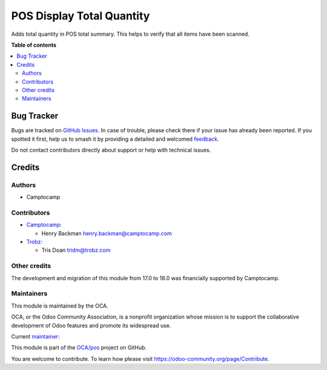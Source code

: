 ==========================
POS Display Total Quantity
==========================

.. 
   !!!!!!!!!!!!!!!!!!!!!!!!!!!!!!!!!!!!!!!!!!!!!!!!!!!!
   !! This file is generated by oca-gen-addon-readme !!
   !! changes will be overwritten.                   !!
   !!!!!!!!!!!!!!!!!!!!!!!!!!!!!!!!!!!!!!!!!!!!!!!!!!!!
   !! source digest: sha256:758b458a8a52ba0f0ff67ba906c0849f28d7af3f946ae4fa102710afc040abb3
   !!!!!!!!!!!!!!!!!!!!!!!!!!!!!!!!!!!!!!!!!!!!!!!!!!!!

.. |badge1| image:: https://img.shields.io/badge/maturity-Beta-yellow.png
    :target: https://odoo-community.org/page/development-status
    :alt: Beta
.. |badge2| image:: https://img.shields.io/badge/licence-AGPL--3-blue.png
    :target: http://www.gnu.org/licenses/agpl-3.0-standalone.html
    :alt: License: AGPL-3
.. |badge3| image:: https://img.shields.io/badge/github-OCA%2Fpos-lightgray.png?logo=github
    :target: https://github.com/OCA/pos/tree/18.0/pos_display_total_quantity
    :alt: OCA/pos
.. |badge4| image:: https://img.shields.io/badge/weblate-Translate%20me-F47D42.png
    :target: https://translation.odoo-community.org/projects/pos-18-0/pos-18-0-pos_display_total_quantity
    :alt: Translate me on Weblate
.. |badge5| image:: https://img.shields.io/badge/runboat-Try%20me-875A7B.png
    :target: https://runboat.odoo-community.org/builds?repo=OCA/pos&target_branch=18.0
    :alt: Try me on Runboat

|badge1| |badge2| |badge3| |badge4| |badge5|

Adds total quantity in POS total summary. This helps to verify that all
items have been scanned.

**Table of contents**

.. contents::
   :local:

Bug Tracker
===========

Bugs are tracked on `GitHub Issues <https://github.com/OCA/pos/issues>`_.
In case of trouble, please check there if your issue has already been reported.
If you spotted it first, help us to smash it by providing a detailed and welcomed
`feedback <https://github.com/OCA/pos/issues/new?body=module:%20pos_display_total_quantity%0Aversion:%2018.0%0A%0A**Steps%20to%20reproduce**%0A-%20...%0A%0A**Current%20behavior**%0A%0A**Expected%20behavior**>`_.

Do not contact contributors directly about support or help with technical issues.

Credits
=======

Authors
-------

* Camptocamp

Contributors
------------

- `Camptocamp <https://www.camptocamp.com>`__:

  - Henry Backman henry.backman@camptocamp.com

- `Trobz <https://www.trobz.com>`__:

  - Tris Doan tridm@trobz.com

Other credits
-------------

The development and migration of this module from 17.0 to 18.0 was
financially supported by Camptocamp.

Maintainers
-----------

This module is maintained by the OCA.

.. image:: https://odoo-community.org/logo.png
   :alt: Odoo Community Association
   :target: https://odoo-community.org

OCA, or the Odoo Community Association, is a nonprofit organization whose
mission is to support the collaborative development of Odoo features and
promote its widespread use.

.. |maintainer-henrybackman| image:: https://github.com/henrybackman.png?size=40px
    :target: https://github.com/henrybackman
    :alt: henrybackman

Current `maintainer <https://odoo-community.org/page/maintainer-role>`__:

|maintainer-henrybackman| 

This module is part of the `OCA/pos <https://github.com/OCA/pos/tree/18.0/pos_display_total_quantity>`_ project on GitHub.

You are welcome to contribute. To learn how please visit https://odoo-community.org/page/Contribute.
